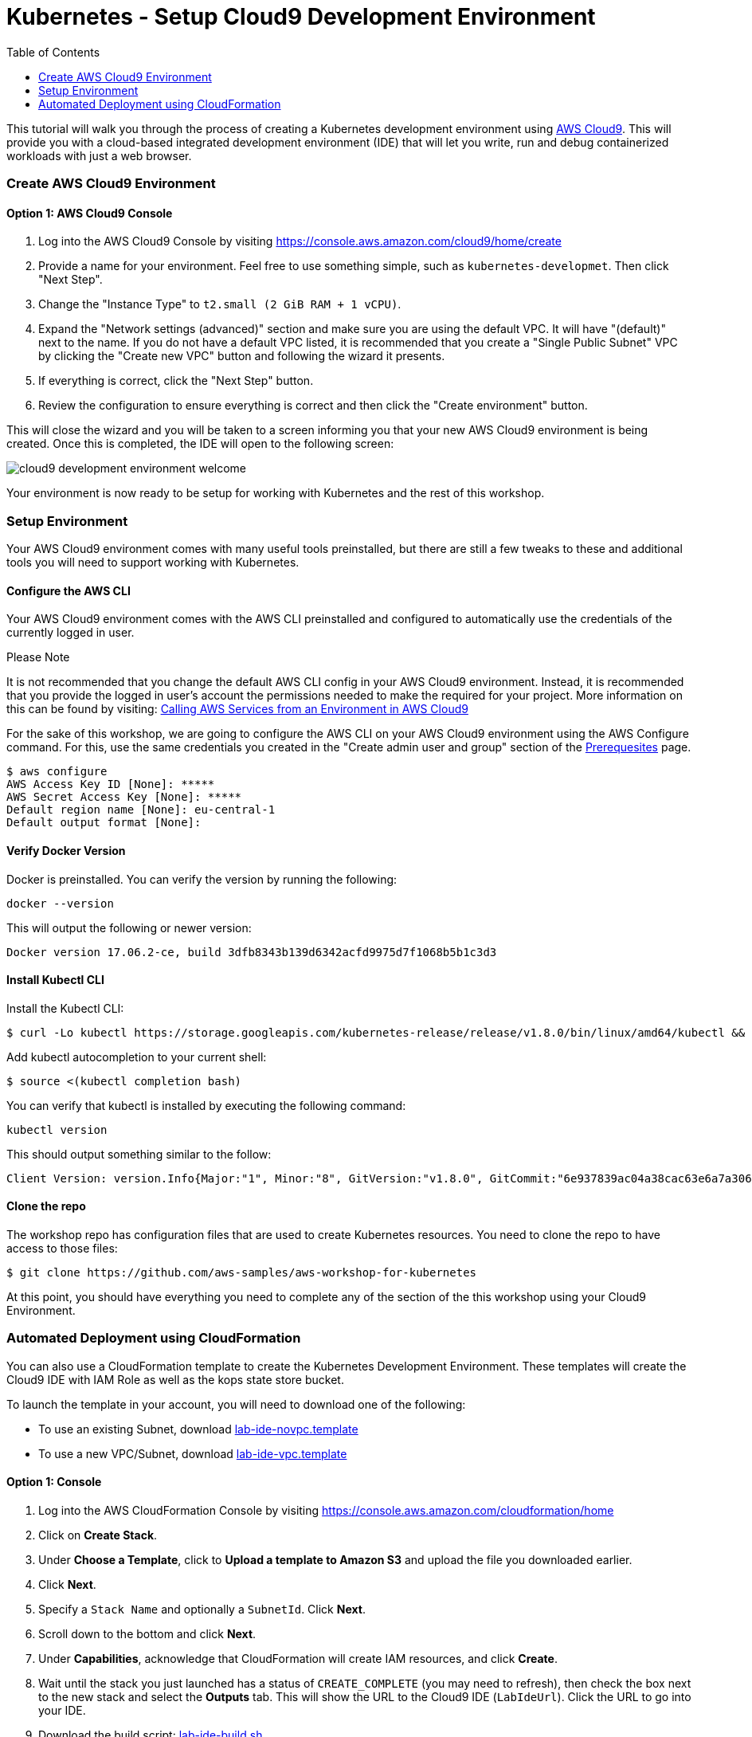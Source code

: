 = Kubernetes - Setup Cloud9 Development Environment
:icons:
:linkcss:
:imagesdir: ../images
:toc:

This tutorial will walk you through the process of creating a Kubernetes development environment using https://aws.amazon.com/cloud9/[AWS Cloud9].  This will provide you with a cloud-based integrated development environment (IDE) that will let you write, run and debug containerized workloads with just a web browser.

=== Create AWS Cloud9 Environment
==== Option 1: AWS Cloud9 Console
1. Log into the AWS Cloud9 Console by visiting https://console.aws.amazon.com/cloud9/home/create

2. Provide a name for your environment.  Feel free to use something simple, such as `kubernetes-developmet`.  Then click "Next Step".


3. Change the "Instance Type" to `t2.small (2 GiB RAM + 1 vCPU)`.

4. Expand the "Network settings (advanced)" section and make sure you are using the default VPC.  It will have "(default)" next to the name.  If you do not have a default VPC listed, it is recommended that you create a "Single Public Subnet" VPC by clicking the "Create new VPC" button and following the wizard it presents.

5. If everything is correct, click the "Next Step" button.

6. Review the configuration to ensure everything is correct and then click the "Create environment" button.

This will close the wizard and you will be taken to a screen informing you that your new AWS Cloud9 environment is being created.  Once this is completed, the IDE will open to the following screen:

image:cloud9-development-environment-welcome.png[]

Your environment is now ready to be setup for working with Kubernetes and the rest of this workshop.

=== Setup Environment

Your AWS Cloud9 environment comes with many useful tools preinstalled, but there are still a few tweaks to these and additional tools you will need to support working with Kubernetes.

==== Configure the AWS CLI

Your AWS Cloud9 environment comes with the AWS CLI preinstalled and configured to automatically use the credentials of the currently logged in user.

.Please Note
*********************
It is not recommended that you change the default AWS CLI config in your AWS Cloud9 environment. Instead, it is recommended that you provide the logged in user's account the permissions needed to make the required for your project.  More information on this can be found by visiting: https://docs.aws.amazon.com/cloud9/latest/user-guide/credentials.html[Calling AWS Services from an Environment in AWS Cloud9]
*********************

For the sake of this workshop, we are going to configure the AWS CLI on your AWS Cloud9 environment using the AWS Configure command.  For this, use the same credentials you created in the "Create admin user and group" section of the https://github.com/aws-samples/aws-workshop-for-kubernetes/blob/master/prereqs.adoc[Prerequesites] page.

  $ aws configure
  AWS Access Key ID [None]: *****
  AWS Secret Access Key [None]: *****
  Default region name [None]: eu-central-1
  Default output format [None]:


==== Verify Docker Version

Docker is preinstalled.  You can verify the version by running the following:

  docker --version

This will output the following or newer version:

  Docker version 17.06.2-ce, build 3dfb8343b139d6342acfd9975d7f1068b5b1c3d3

==== Install Kubectl CLI

Install the Kubectl CLI:

    $ curl -Lo kubectl https://storage.googleapis.com/kubernetes-release/release/v1.8.0/bin/linux/amd64/kubectl && chmod +x kubectl && sudo mv kubectl /usr/local/bin/

Add kubectl autocompletion to your current shell:

    $ source <(kubectl completion bash)

You can verify that kubectl is installed by executing the following command:

  kubectl version

This should output something similar to the follow:

  Client Version: version.Info{Major:"1", Minor:"8", GitVersion:"v1.8.0", GitCommit:"6e937839ac04a38cac63e6a7a306c5d035fe7b0a", GitTreeState:"clean", BuildDate:"2017-09-28T22:57:57Z", GoVersion:"go1.8.3", Compiler:"gc", Platform:"linux/amd64"}

==== Clone the repo

The workshop repo has configuration files that are used to create Kubernetes resources.  You need to clone the repo to have access to those files:

  $ git clone https://github.com/aws-samples/aws-workshop-for-kubernetes

At this point, you should have everything you need to complete any of the section of the this workshop using your Cloud9 Environment.

=== Automated Deployment using CloudFormation

You can also use a CloudFormation template to create the Kubernetes Development Environment. These templates will create the Cloud9 IDE with IAM Role as well as the kops state store bucket.

To launch the template in your account, you will need to download one of the following:

* To use an existing Subnet, download link:templates/lab-ide-novpc.template[lab-ide-novpc.template]
* To use a new VPC/Subnet, download link:templates/lab-ide-vpc.template[lab-ide-vpc.template]

==== Option 1: Console

1. Log into the AWS CloudFormation Console by visiting https://console.aws.amazon.com/cloudformation/home

2. Click on **Create Stack**.

3. Under **Choose a Template**, click to *Upload a template to Amazon S3* and upload the file you downloaded earlier.

4. Click **Next**.

5. Specify a `Stack Name` and optionally a `SubnetId`. Click **Next**.

6. Scroll down to the bottom and click **Next**.

7. Under **Capabilities**, acknowledge that CloudFormation will create IAM resources, and click **Create**.

8. Wait until the stack you just launched has a status of `CREATE_COMPLETE` (you may need to refresh), then check the box next to the new stack and select the **Outputs** tab. This will show the URL to the Cloud9 IDE (`LabIdeUrl`). Click the URL to go into your IDE.

9. Download the build script: link:scripts/lab-ide-build.sh[lab-ide-build.sh].

10. Copy the contents of the build script and paste into the *Terminal* window in the IDE (near the bottom).

At this point, you should have everything you need to complete any of the section of the this workshop using your Cloud9 Environment.

==== Option 2: CLI

Get a list of existing public subnets.

.Command
[source,bash]
----
aws ec2 describe-subnets --query 'Subnets[?MapPublicIpOnLaunch==`true`].SubnetId'
----

.Output
[source,output]
----
[
    "subnet-1234abcd",
    "subnet-5678ef12",
    ...
]
----

Launch the CloudFormation stack, substituting a SubnetId for `<SubnetId>`.

.Command
[source,bash]
----
aws cloudformation create-stack --stack-name "LabIDE" --template-body file://lab-ide-novpc.template --capabilities CAPABILITY_NAMED_IAM --parameters ParameterKey=SubnetId,ParameterValue=<SubnetId>
----

If you are using the link:templates/lab-ide-vpc.template[lab-ide-vpc.template], launch the stack using:

.Command
[source,bash]
----
aws cloudformation create-stack --stack-name "LabIDE" --template-body file://lab-ide-vpc.template --capabilities CAPABILITY_NAMED_IAM
----

Once launched, occasionally poll the status of the stack.

.Command
[source,bash]
----
aws cloudformation describe-stacks --stack-name LabIDE --query "Stacks[0].StackStatus" --output text
----

When this changes from `CREATE_IN_PROGRESS` to `CREATE_COMPLETE`, get the URL of the Cloud9 IDE.

.Command
[source,bash]
----
aws cloudformation describe-stacks --stack-name LabIDE --query 'Stacks[0].Outputs[?OutputKey==`LabIdeUrl`].OutputValue' --output text
----

.Output
[source,output]
----
https://console.aws.amazon.com/cloud9/ide/<EnvironmentId>
----

Launch the IDE by copying the URL into your browser.

Download the build script: link:scripts/lab-ide-build.sh[lab-ide-build.sh].

Copy the contents of the build script and paste into the *Terminal* window in the IDE (near the bottom).

At this point, you should have everything you need to complete any of the section of the this workshop using your Cloud9 Environment.
